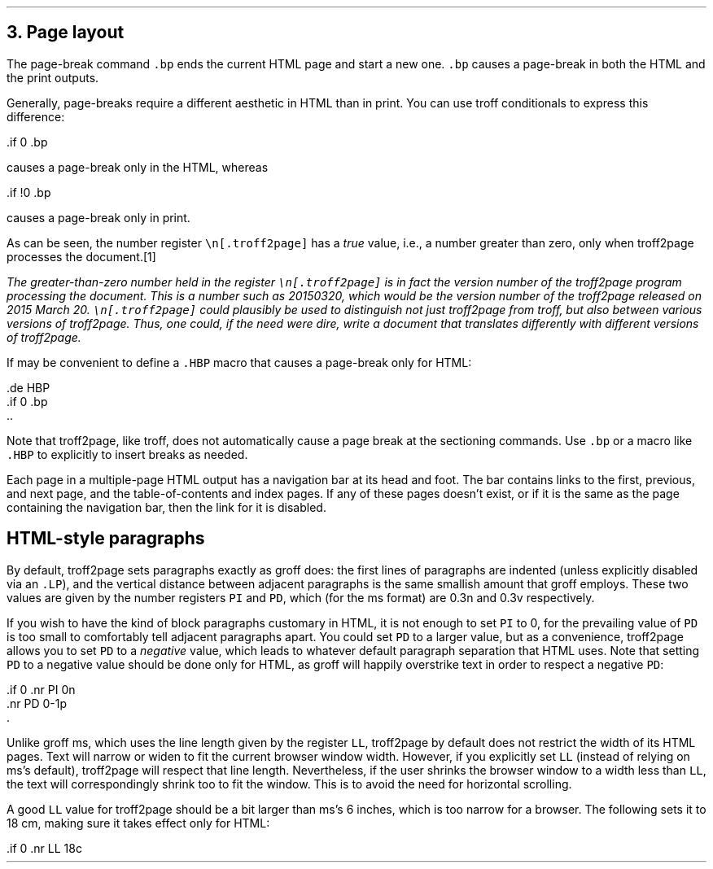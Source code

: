 .\" last modified 2019-09-29
.SH 1
3. Page layout
.LP
.IX page breaks
.IX bp@.bp, troff request
The page-break command \fC.bp\fP ends the current HTML page and start a new
one.  \fC.bp\fP causes a page-break in both the HTML and the print outputs.
.PP
.TAG cond-bp
.IX conditional for troff2page versus troff
.IX troff2page@.troff2page, number register
Generally, page-breaks require a different aesthetic in HTML than in
print.  You can use troff conditionals to express this difference:
.PP
.EX
    .if \n[.troff2page] .bp
.EE
.PP
causes a page-break only in the HTML, whereas
.PP
.EX
    .if !\n[.troff2page] .bp
.EE
.PP
causes a page-break only in print.
.PP
As can be seen, the number register \fC\en[.troff2page]\fP has a \fItrue\fP
value, i.e., a number greater than zero, only when troff2page processes the
document.\**
.
.FS
The greater-than-zero number held in the register
\fC\en[.troff2page]\fP
is in fact the version
number of the troff2page program processing the document.  This is a number
such as 20150320, which would be the version number of the troff2page
released on 2015 March 20.  \fC\en[.troff2page]\fP could plausibly be used
to distinguish not just troff2page from troff, but also between various versions
of troff2page.  Thus, one could, if the need were dire, write a document
that translates differently with different versions of troff2page.
.FE
.PP
.IX page breaks for HTML only
If may be convenient to define a \fC.HBP\fP macro that causes a page-break
only for HTML:
.PP
.EX
    .de HBP
    .if \n[.troff2page] .bp
    ..
.EE
.PP
Note that troff2page, like troff, does not automatically cause a page break
at the sectioning commands.  Use \fC.bp\fP or a macro like \fC.HBP\fP to
explicitly to insert breaks as needed.
.PP
.IX navigation bar
Each page in a multiple-page HTML output has a navigation bar at its
head and foot.  The bar contains links to the first, previous, and next
page, and the table-of-contents and index pages.  If any of these pages
doesn’t exist, or if it is the same as the page containing the
navigation bar, then the link for it is disabled.
.PP
.SH 2
HTML-style paragraphs
.LP
By default, troff2page sets paragraphs exactly as groff does: the first
lines of paragraphs are indented (unless explicitly disabled via an
\fC.LP\fP), and
the vertical distance between adjacent paragraphs is the same smallish
amount that groff employs.  These two values are given by the number
registers \fCPI\fP and \fCPD\fP, which (for the ms format) are 0.3n and 0.3v
respectively.
.PP
If you wish to have the kind of block paragraphs customary in HTML, it
is not enough to set \fCPI\fP to 0, for the prevailing value of \fCPD\fP is too
small to comfortably tell adjacent paragraphs apart.  You could set \fCPD\fP
to a larger value, but as a convenience, troff2page allows you to set \fCPD\fP
to a \fInegative\fP value, which leads to whatever default paragraph
separation that HTML uses.  Note that setting \fCPD\fP to a negative value
should be done only for HTML, as groff will happily overstrike
text in order to respect a negative \fCPD\fP:
.PP
.EX
    .if \n[.troff2page] \{\
    .nr PI 0n
    .nr PD 0-1p
    .\}
.EE
.PP
Unlike groff ms, which uses the line length given by the register
\fCLL\fP,
troff2page by default does not restrict the width of its HTML pages.
Text will narrow or widen to fit the current browser window width.  However, if
you explicitly set \fCLL\fP (instead of relying on ms’s default), troff2page
will respect that line length.  Nevertheless, if the user shrinks the
browser window to a width less than \fCLL\fP, the text will correspondingly
shrink too to fit the window.  This is to avoid the need for horizontal
scrolling.
.PP
A good \fCLL\fP value for troff2page should be a bit larger than
ms’s 6 inches, which is too narrow for a browser.  The following sets it
to 18 cm, making sure it takes effect only for HTML:
.PP
.EX
    .if \n[.troff2page] .nr LL 18c
.EE

